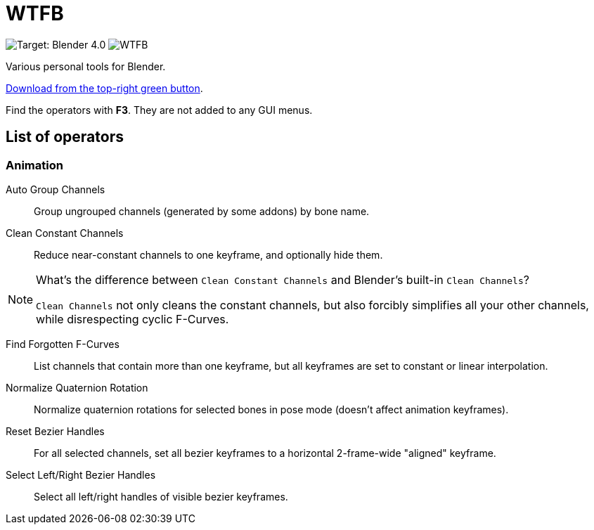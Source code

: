 = WTFB
:experimental:

image:https://img.shields.io/badge/target-Blender_4.0-blue[Target: Blender 4.0]
image:https://img.shields.io/github/license/tjysunset/WTFB[]

Various personal tools for Blender.

http://github.com/tjysunset/WTFB/archive/main.zip[Download from the top-right green button].

Find the operators with btn:[F3]. They are not added to any GUI menus.

== List of operators

=== Animation

Auto Group Channels:: Group ungrouped channels (generated by some addons) by bone name.
Clean Constant Channels:: Reduce near-constant channels to one keyframe, and optionally hide them.
[NOTE]
.What's the difference between `Clean Constant Channels` and Blender's built-in `Clean Channels`?
====
`Clean Channels` not only cleans the constant channels, but also forcibly simplifies all your other channels, while disrespecting cyclic F-Curves.
====
Find Forgotten F-Curves:: List channels that contain more than one keyframe, but all keyframes are set to constant or linear interpolation.
Normalize Quaternion Rotation:: Normalize quaternion rotations for selected bones in pose mode (doesn't affect animation keyframes).
Reset Bezier Handles:: For all selected channels, set all bezier keyframes to a horizontal 2-frame-wide "aligned" keyframe.
Select Left/Right Bezier Handles:: Select all left/right handles of visible bezier keyframes.
